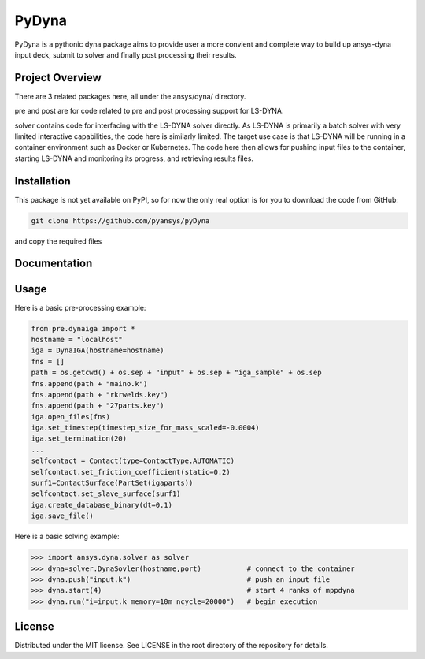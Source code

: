 ﻿PyDyna
#############

PyDyna is a pythonic dyna package aims to provide user a more convient and complete way to
build up ansys-dyna input deck, submit to solver and finally post processing their results. 


Project Overview
----------------
There are 3 related packages here, all under the ansys/dyna/ directory.

pre and post are for code related to pre and post processing support for LS-DYNA.

solver contains code for interfacing with the LS-DYNA solver directly.
As LS-DYNA is primarily a batch solver with very limited interactive
capabilities, the code here is similarly limited.  The target
use case is that LS-DYNA will be running in a container environment
such as Docker or Kubernetes.  The code here then allows for pushing
input files to the container, starting LS-DYNA and monitoring its
progress, and retrieving results files.


Installation
------------
This package is not yet available on PyPI, so for now the only real
option is for you to download the code from GitHub:

.. code::

   git clone https://github.com/pyansys/pyDyna

and copy the required files

Documentation
-------------


Usage
-----
Here is a basic pre-processing example:

.. code:: python

   from pre.dynaiga import *
   hostname = "localhost"
   iga = DynaIGA(hostname=hostname)
   fns = []
   path = os.getcwd() + os.sep + "input" + os.sep + "iga_sample" + os.sep
   fns.append(path + "maino.k")
   fns.append(path + "rkrwelds.key")
   fns.append(path + "27parts.key")
   iga.open_files(fns)
   iga.set_timestep(timestep_size_for_mass_scaled=-0.0004)
   iga.set_termination(20)
   ...
   selfcontact = Contact(type=ContactType.AUTOMATIC)
   selfcontact.set_friction_coefficient(static=0.2)
   surf1=ContactSurface(PartSet(igaparts))
   selfcontact.set_slave_surface(surf1)
   iga.create_database_binary(dt=0.1)
   iga.save_file()

Here is a basic solving example:

.. code:: python

   >>> import ansys.dyna.solver as solver
   >>> dyna=solver.DynaSovler(hostname,port)           # connect to the container
   >>> dyna.push("input.k")                            # push an input file
   >>> dyna.start(4)                                   # start 4 ranks of mppdyna
   >>> dyna.run("i=input.k memory=10m ncycle=20000")   # begin execution



License
-------
Distributed under the MIT license.  See LICENSE in the root directory
of the repository for details.
